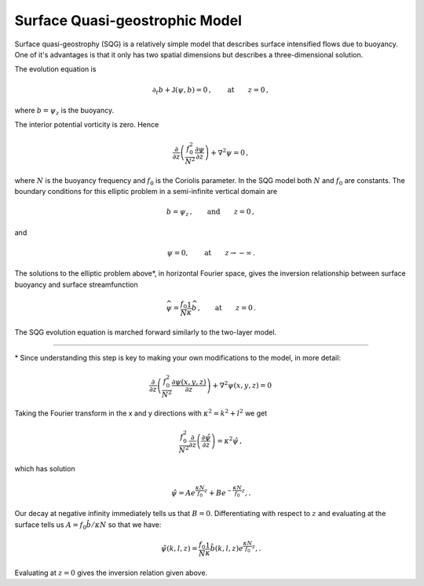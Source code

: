 
Surface Quasi-geostrophic Model
===============================

Surface quasi-geostrophy (SQG) is a relatively simple model that
describes surface intensified flows due to buoyancy. One of it's
advantages is that it only has two spatial dimensions but describes a
three-dimensional solution.

The evolution equation is

.. math::


   \partial_t b + \mathsf{J}(\psi, b) = 0\,,  \qquad \text{at} \qquad z = 0\,,

where :math:`b = \psi_z` is the buoyancy.

The interior potential vorticity is zero. Hence

.. math::


   \frac{\partial }{\partial z}\left(\frac{f_0^2}{N^2}\frac{\partial \psi}{\partial z}\right) + \nabla^2\psi = 0\,,

where :math:`N` is the buoyancy frequency and :math:`f_0` is the
Coriolis parameter. In the SQG model both :math:`N` and :math:`f_0` are
constants. The boundary conditions for this elliptic problem in a
semi-infinite vertical domain are

.. math::


   b = \psi_z\,,  \qquad \text{and} \qquad z = 0\,,

and

.. math::


   \psi = 0,  \qquad \text{at} \qquad z \rightarrow -\infty\,.

The solutions to the elliptic problem above*, in horizontal Fourier
space, gives the inversion relationship between surface buoyancy and
surface streamfunction

.. math::


   \widehat{\psi} = \frac{f_0}{N} \frac{1}{\kappa} \widehat{b}\,,  \qquad \text{at} \qquad z = 0\,.

The SQG evolution equation is marched forward similarly to the two-layer
model.


=======

\* Since understanding this step is key to making your own modifications to the model, in more detail:

.. math::


    \frac{\partial }{\partial z}\left(\frac{f_0^2}{N^2}\frac{\partial \psi(x,y,z)}{\partial z}\right) + \nabla^2\psi(x,y,z) = 0\,


Taking the Fourier transform in the x and y directions with :math:`\kappa^2 = k^2 + l^2`  we get

.. math::


    \frac{f_0^2}{N^2}\frac{\partial }{\partial z}\left(\frac{\partial \hat \psi}{\partial z}\right) = \kappa^2 \hat\psi\,,
    
which has solution

.. math::


   \hat \psi = Ae^{\frac{\kappa N}{f_0}z} + Be^{-\frac{\kappa N}{f_0}z},.
   

Our decay at negative infinity immediately tells us that :math:`B = 0`. Differentiating with respect to :math:`z` and evaluating at the surface tells us :math:`A = f_0 \hat b / \kappa N` so that we have:

.. math::


   \hat \psi(k,l,z) = \frac{f_0}{N}\frac{1}{\kappa} \hat b(k,l,z) e^{\frac{\kappa N}{f_0}z},.

Evaluating at :math:`z = 0` gives the inversion relation given above. 
